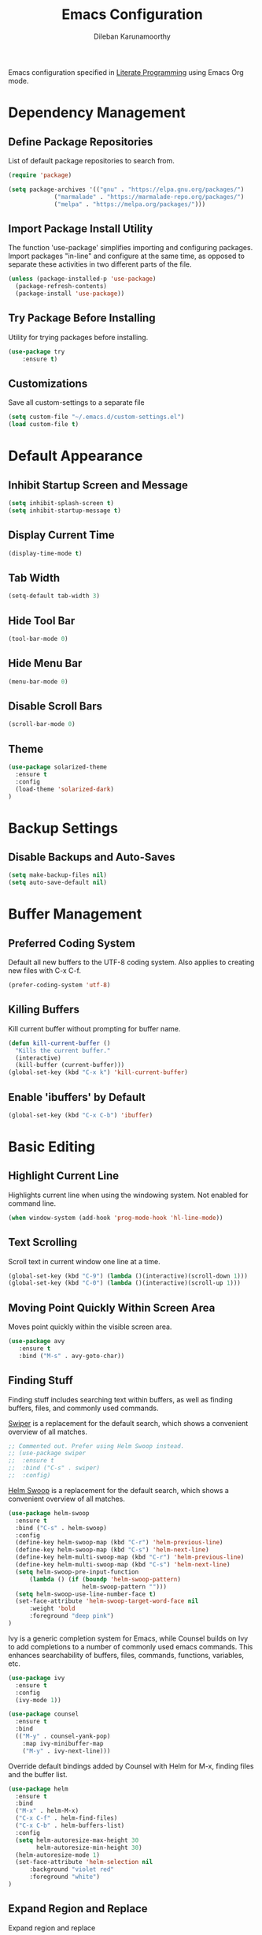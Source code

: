 #+TITLE: Emacs Configuration
#+AUTHOR: Dileban Karunamoorthy

Emacs configuration specified in [[https://en.wikipedia.org/wiki/Literate_programming][Literate Programming]] using Emacs Org mode.

* Dependency Management
** Define Package Repositories

List of default package repositories to search from.

#+BEGIN_SRC emacs-lisp
(require 'package)

(setq package-archives '(("gnu" . "https://elpa.gnu.org/packages/")
			 ("marmalade" . "https://marmalade-repo.org/packages/")
			 ("melpa" . "https://melpa.org/packages/")))
#+END_SRC

** Import Package Install Utility

The function 'use-package' simplifies importing and configuring 
packages. Import packages "in-line" and configure at the same time, 
as opposed to separate these activities in two different parts of 
the file.

#+BEGIN_SRC emacs-lisp
(unless (package-installed-p 'use-package)
  (package-refresh-contents)
  (package-install 'use-package))
#+END_SRC
** Try Package Before Installing

Utility for trying packages before installing.

#+BEGIN_SRC emacs-lisp
(use-package try
	:ensure t)
#+END_SRC
** Customizations

Save all custom-settings to a separate file

#+BEGIN_SRC emacs-lisp
(setq custom-file "~/.emacs.d/custom-settings.el")
(load custom-file t)
#+END_SRC
* Default Appearance
** Inhibit Startup Screen and Message

#+BEGIN_SRC emacs-lisp
(setq inhibit-splash-screen t)
(setq inhibit-startup-message t)
#+END_SRC
** Display Current Time

#+BEGIN_SRC emacs-lisp
(display-time-mode t)
#+END_SRC
** Tab Width

#+BEGIN_SRC emacs-lisp
(setq-default tab-width 3)
#+END_SRC
** Hide Tool Bar

#+BEGIN_SRC emacs-lisp
(tool-bar-mode 0)
#+END_SRC
** Hide Menu Bar

#+BEGIN_SRC emacs-lisp
(menu-bar-mode 0)
#+END_SRC

** Disable Scroll Bars

#+BEGIN_SRC emacs-lisp
(scroll-bar-mode 0)
#+END_SRC
** Theme

#+BEGIN_SRC emacs-lisp
(use-package solarized-theme
  :ensure t
  :config
  (load-theme 'solarized-dark)
)
#+END_SRC
* Backup Settings
** Disable Backups and Auto-Saves

#+BEGIN_SRC emacs-lisp
(setq make-backup-files nil)
(setq auto-save-default nil)
#+END_SRC
* Buffer Management
** Preferred Coding System

Default all new buffers to the UTF-8 coding system.
Also applies to creating new files with C-x C-f.

#+BEGIN_SRC emacs-lisp
(prefer-coding-system 'utf-8)
#+END_SRC
** Killing Buffers

Kill current buffer without prompting for buffer name.

#+BEGIN_SRC emacs-lisp
(defun kill-current-buffer ()
  "Kills the current buffer."
  (interactive)
  (kill-buffer (current-buffer)))
(global-set-key (kbd "C-x k") 'kill-current-buffer)
#+END_SRC

** Enable 'ibuffers' by Default

#+BEGIN_SRC emacs-lisp
(global-set-key (kbd "C-x C-b") 'ibuffer)
#+END_SRC
* Basic Editing
** Highlight Current Line

Highlights current line when using the windowing system. 
Not enabled for command line.

#+BEGIN_SRC emacs-lisp
(when window-system (add-hook 'prog-mode-hook 'hl-line-mode))
#+END_SRC
** Text Scrolling

Scroll text in current window one line at a time.

#+BEGIN_SRC emacs-lisp
(global-set-key (kbd "C-9") (lambda ()(interactive)(scroll-down 1)))
(global-set-key (kbd "C-0") (lambda ()(interactive)(scroll-up 1)))
#+END_SRC
** Moving Point Quickly Within Screen Area

Moves point quickly within the visible screen area.

#+BEGIN_SRC emacs-lisp
(use-package avy
   :ensure t
   :bind ("M-s" . avy-goto-char))
#+END_SRC
** Finding Stuff

Finding stuff includes searching text within buffers, as well as
finding buffers, files, and commonly used commands.

[[https://github.com/abo-abo/swiper][Swiper]] is a replacement for the default search, which shows a
convenient overview of all matches. 

#+BEGIN_SRC emacs-lisp
;; Commented out. Prefer using Helm Swoop instead.
;; (use-package swiper
;;  :ensure t
;;  :bind ("C-s" . swiper)
;;  :config)
#+END_SRC

[[https://github.com/ShingoFukuyama/helm-swoop][Helm Swoop]] is a replacement for the default search, which shows a 
convenient overview of all matches.

#+BEGIN_SRC emacs-lisp
(use-package helm-swoop
  :ensure t
  :bind ("C-s" . helm-swoop)
  :config
  (define-key helm-swoop-map (kbd "C-r") 'helm-previous-line)
  (define-key helm-swoop-map (kbd "C-s") 'helm-next-line)
  (define-key helm-multi-swoop-map (kbd "C-r") 'helm-previous-line)
  (define-key helm-multi-swoop-map (kbd "C-s") 'helm-next-line)
  (setq helm-swoop-pre-input-function
      (lambda () (if (boundp 'helm-swoop-pattern)
                     helm-swoop-pattern "")))
  (setq helm-swoop-use-line-number-face t)
  (set-face-attribute 'helm-swoop-target-word-face nil 
      :weight 'bold
      :foreground "deep pink")
)
#+END_SRC

Ivy is a generic completion system for Emacs, while Counsel builds 
on Ivy to add completions to a number of commonly used emacs commands.
This enhances searchability of buffers, files, commands, functions, 
variables, etc.

#+BEGIN_SRC emacs-lisp
(use-package ivy
  :ensure t
  :config
  (ivy-mode 1))

(use-package counsel
  :ensure t
  :bind 
  (("M-y" . counsel-yank-pop)
    :map ivy-minibuffer-map
    ("M-y" . ivy-next-line)))
#+END_SRC

Override default bindings added by Counsel with Helm for M-x, finding
files and the buffer list.

#+BEGIN_SRC emacs-lisp
(use-package helm
  :ensure t
  :bind 
  ("M-x" . helm-M-x)
  ("C-x C-f" . helm-find-files)
  ("C-x C-b" . helm-buffers-list)
  :config
  (setq helm-autoresize-max-height 30
        helm-autoresize-min-height 30)
  (helm-autoresize-mode 1)
  (set-face-attribute 'helm-selection nil 
      :background "violet red"
      :foreground "white")
)
#+END_SRC
** Expand Region and Replace

Expand region and replace

#+BEGIN_SRC emacs-lisp
(use-package expand-region
  :ensure t
  :bind
  ("C-m" . er/expand-region)
  :config
  (pending-delete-mode t)
)
#+END_SRC
* Typesetting Systems
** Document Preparation with LaTex

Using AUCTeX for producing TeX based content, including LaTex,
requires a TeX system such as TeX Live. To acquire TeX Live for
Windows, download the installer from [[https://www.tug.org/texlive/acquire-netinstall.html][here]]. On Ubuntu, install
(texlive-full) from repositories.

Helpful links:

- [[https://tex.stackexchange.com/questions/50827/a-simpletons-guide-to-tex-workflow-with-emacs][A Simpleton Guide to TeX Workflow with Emacs]]
 

#+BEGIN_SRC emacs-lisp
(use-package auctex
  :ensure t
  :mode ("\\.tex\\'" . TeX-latex-mode)
)
#+END_SRC
* Programming
** General

[[https://github.com/flycheck/flycheck][Flycheck]] is a syntax checking extension that supports over 50 
languages.

#+BEGIN_SRC emacs-lisp
(use-package flycheck
  :ensure t
  :init (global-flycheck-mode))
#+END_SRC

[[https://github.com/joaotavora/yasnippet][yasnippet]] template system for convenient expansions.
#+BEGIN_SRC emacs-lisp
(use-package yasnippet
  :ensure t
  :config
  (yas-global-mode t))
#+END_SRC

[[https://github.com/auto-complete/auto-complete][auto-complete]] enables auto-completion feature for various modes
in Emacs. 

#+BEGIN_SRC emacs-lisp
(use-package auto-complete
  :ensure t
  :init
  (progn 
     (ac-config-default))
)
#+END_SRC
** Solidity

#+BEGIN_SRC emacs-lisp
(use-package solidity-mode
  :ensure t)
#+END_SRC
** Golang

Setup [[https://github.com/dominikh/go-mode.el][go-mode]] for editing Go code. In order to use go-mode effectively
install the following tools:

+ [[https://github.com/rogpeppe/godef][godef]]: =go get github.com/rogpeppe/godef=
+ [[https://github.com/golang/lint][golint]]: =go get -u golang.org/x/lint/golint=
+ [[https://github.com/kisielk/errcheck][errcheck]]: =go get -u github.com/kisielk/errcheck=
+ [[https://godoc.org/golang.org/x/tools/cmd/guru][guru]]: =go get golang.org/x/tools/cmd/guru=

#+BEGIN_SRC emacs-lisp
(use-package go-mode
  :ensure t
  :bind
  ("M-." . godef-jump)
  :config
  (progn 
     (setq gofmt-command "goimports")     
     (add-hook 'before-save-hook 'gofmt-before-save))
)
#+END_SRC

To get auto complete working, install [[https://github.com/nsf/gocode][gocode]] along with 
[[https://github.com/auto-complete/auto-complete][auto-complete]] (see above) and [[https://github.com/nsf/gocode/tree/master/emacs][go-autocomplete]].

#+BEGIN_SRC emacs-lisp
(use-package go-autocomplete
  :ensure t)
#+END_SRC
* References

List of emacs configurations for inspiration

+ [[https://github.com/hrs/dotfiles/tree/master/emacs/.emacs.d][HRS]]
+ [[https://github.com/zamansky/using-emacs/blob/master/myinit.org][Mike Zamansky]]
+ [[https://github.com/daedreth/UncleDavesEmacs][Dawid Eckert (Uncle Dave)]]
+ [[https://github.com/munen/emacs.d][Alain M. Lafon (Munen)]]
+ [[https://github.com/bbatsov/emacs.d/blob/master/init.el][Bozhidar Batsov]]
+ [[https://github.com/jwiegley/dot-emacs/blob/master/init.el][John Wiegley]]
+ [[https://github.com/abo-abo/oremacs][Oleh Krehel (abo abo)]]

